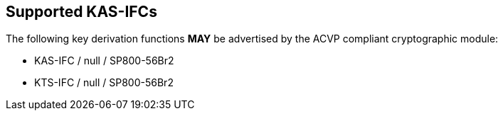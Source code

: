 
[#supported]
== Supported KAS-IFCs

The following key derivation functions *MAY* be advertised by the ACVP compliant cryptographic module:

* KAS-IFC / null / SP800-56Br2
* KTS-IFC / null / SP800-56Br2